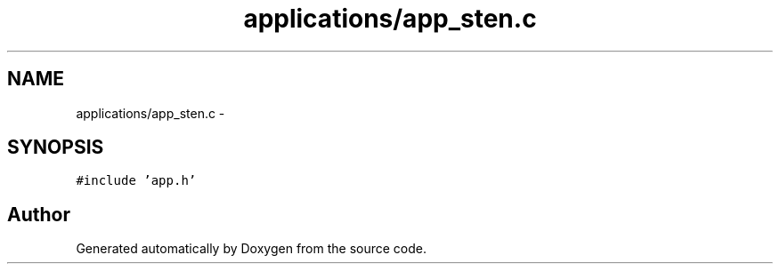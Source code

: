 .TH "applications/app_sten.c" 3 "Wed Sep 16 2015" "Doxygen" \" -*- nroff -*-
.ad l
.nh
.SH NAME
applications/app_sten.c \- 
.SH SYNOPSIS
.br
.PP
\fC#include 'app\&.h'\fP
.br

.SH "Author"
.PP 
Generated automatically by Doxygen from the source code\&.
